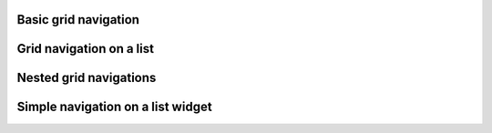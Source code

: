 
Basic grid navigation
---------------------

.. lv_example:: others/gridnav/lv_example_gridnav_1
  :language: c

Grid navigation on a list
-------------------------

.. lv_example:: others/gridnav/lv_example_gridnav_2
  :language: c

Nested grid navigations
-----------------------

.. lv_example:: others/gridnav/lv_example_gridnav_3
  :language: c

Simple navigation on a list widget
----------------------------------

.. lv_example:: others/gridnav/lv_example_gridnav_4
  :language: c